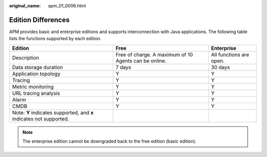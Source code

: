 :original_name: apm_01_0006.html

.. _apm_01_0006:

Edition Differences
===================

APM provides basic and enterprise editions and supports interconnection with Java applications. The following table lists the functions supported by each edition.

+---------------------------------------------------------------------+-------------------------------------------------------+-------------------------+
| Edition                                                             | Free                                                  | Enterprise              |
+=====================================================================+=======================================================+=========================+
| Description                                                         | Free of charge. A maximum of 10 Agents can be online. | All functions are open. |
+---------------------------------------------------------------------+-------------------------------------------------------+-------------------------+
| Data storage duration                                               | 7 days                                                | 30 days                 |
+---------------------------------------------------------------------+-------------------------------------------------------+-------------------------+
| Application topology                                                | Y                                                     | Y                       |
+---------------------------------------------------------------------+-------------------------------------------------------+-------------------------+
| Tracing                                                             | Y                                                     | Y                       |
+---------------------------------------------------------------------+-------------------------------------------------------+-------------------------+
| Metric monitoring                                                   | Y                                                     | Y                       |
+---------------------------------------------------------------------+-------------------------------------------------------+-------------------------+
| URL tracing analysis                                                | Y                                                     | Y                       |
+---------------------------------------------------------------------+-------------------------------------------------------+-------------------------+
| Alarm                                                               | Y                                                     | Y                       |
+---------------------------------------------------------------------+-------------------------------------------------------+-------------------------+
| CMDB                                                                | Y                                                     | Y                       |
+---------------------------------------------------------------------+-------------------------------------------------------+-------------------------+
| Note: **Y** indicates supported, and **x** indicates not supported. |                                                       |                         |
+---------------------------------------------------------------------+-------------------------------------------------------+-------------------------+

.. note::

   The enterprise edition cannot be downgraded back to the free edition (basic edition).
